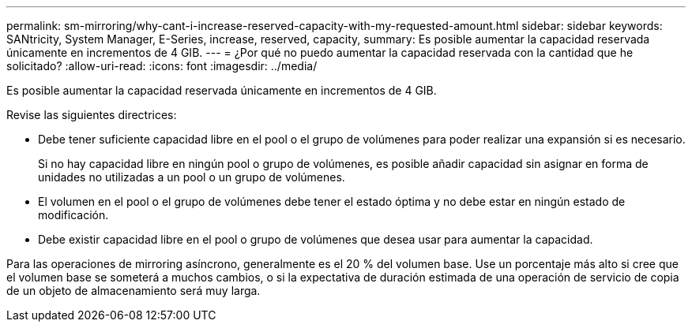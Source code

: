 ---
permalink: sm-mirroring/why-cant-i-increase-reserved-capacity-with-my-requested-amount.html 
sidebar: sidebar 
keywords: SANtricity, System Manager, E-Series, increase, reserved, capacity, 
summary: Es posible aumentar la capacidad reservada únicamente en incrementos de 4 GIB. 
---
= ¿Por qué no puedo aumentar la capacidad reservada con la cantidad que he solicitado?
:allow-uri-read: 
:icons: font
:imagesdir: ../media/


[role="lead"]
Es posible aumentar la capacidad reservada únicamente en incrementos de 4 GIB.

Revise las siguientes directrices:

* Debe tener suficiente capacidad libre en el pool o el grupo de volúmenes para poder realizar una expansión si es necesario.
+
Si no hay capacidad libre en ningún pool o grupo de volúmenes, es posible añadir capacidad sin asignar en forma de unidades no utilizadas a un pool o un grupo de volúmenes.

* El volumen en el pool o el grupo de volúmenes debe tener el estado óptima y no debe estar en ningún estado de modificación.
* Debe existir capacidad libre en el pool o grupo de volúmenes que desea usar para aumentar la capacidad.


Para las operaciones de mirroring asíncrono, generalmente es el 20 % del volumen base. Use un porcentaje más alto si cree que el volumen base se someterá a muchos cambios, o si la expectativa de duración estimada de una operación de servicio de copia de un objeto de almacenamiento será muy larga.

